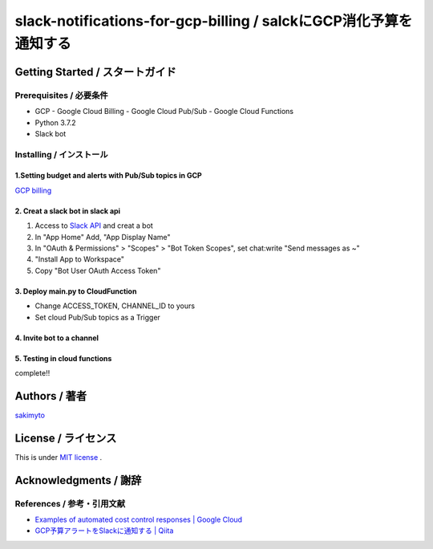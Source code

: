 ========================================================================
slack-notifications-for-gcp-billing / salckにGCP消化予算を通知する
========================================================================

.. image::https://user-images.githubusercontent.com/21049958/85386606-c7c05980-b57e-11ea-8ae3-d07a06305c72.png


*********************************************
Getting Started / スタートガイド
*********************************************

Prerequisites / 必要条件
====================================
- GCP
  - Google Cloud Billing
  - Google Cloud Pub/Sub
  - Google Cloud Functions
- Python 3.7.2
- Slack bot


Installing / インストール
====================================


1.Setting budget and alerts with Pub/Sub topics in GCP
-------------------------------------------------------------

`GCP billing <https://console.cloud.google.com/billing>`_


2. Creat a slack bot in slack api
-----------------------------------------


1. Access to `Slack API <https://api.slack.com>`_ and creat a bot


2. In "App Home" Add, "App Display Name"

3. In "OAuth & Permissions" > "Scopes" > "Bot Token Scopes", set chat:write "Send messages as ~"

4. "Install App to Workspace"

5. Copy "Bot User OAuth Access Token"


3. Deploy main.py to CloudFunction
-------------------------------------------------------------------------------------------

- Change ACCESS_TOKEN, CHANNEL_ID to yours
- Set cloud Pub/Sub topics as a Trigger

4. Invite bot to a channel
-------------------------------------------------------------------------------------------

5. Testing in cloud functions
-------------------------------------------------------------------------------------------

complete!!


*********************************************
Authors / 著者
*********************************************
`sakimyto <https://twitter.com/sakimyto>`_

*********************************************
License / ライセンス
*********************************************

This is under `MIT license <https://en.wikipedia.org/wiki/MIT_License>`_ .

*********************************************
Acknowledgments / 謝辞
*********************************************

References / 参考・引用文献
====================================

- `Examples of automated cost control responses | Google Cloud <https://cloud.google.com/billing/docs/how-to/notify>`_
- `GCP予算アラートをSlackに通知する | Qiita <https://qiita.com/takezoux2/items/0cff8a2cc4f900cf1d29>`_


